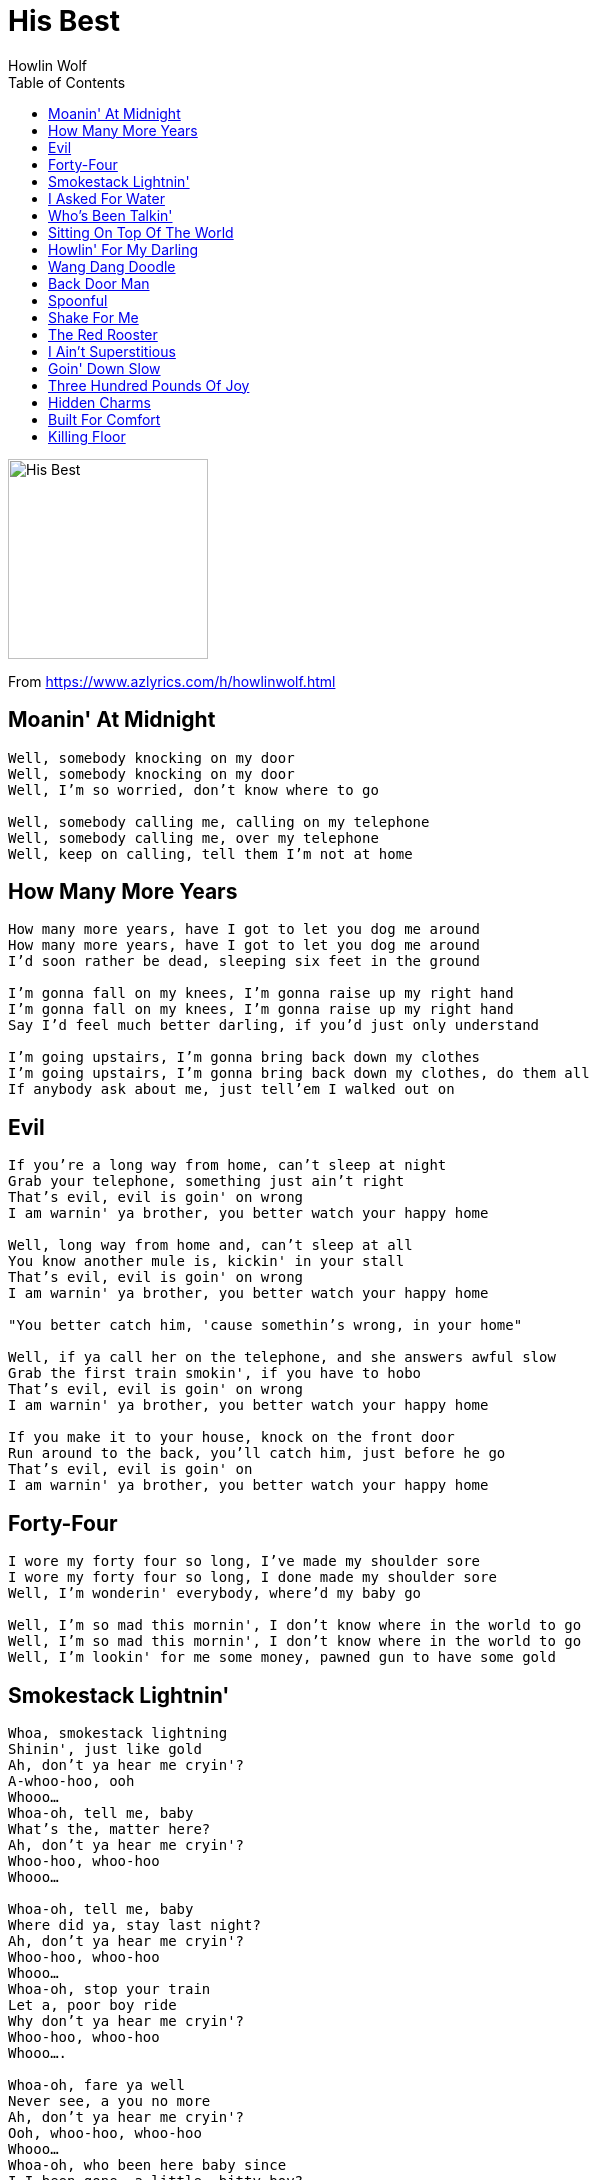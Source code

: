 = His Best
Howlin Wolf
:toc:

image:../cover.jpg[His Best,200,200]

From https://www.azlyrics.com/h/howlinwolf.html

== Moanin' At Midnight

[verse]
____
Well, somebody knocking on my door
Well, somebody knocking on my door
Well, I'm so worried, don't know where to go

Well, somebody calling me, calling on my telephone
Well, somebody calling me, over my telephone
Well, keep on calling, tell them I'm not at home 
____

== How Many More Years

[verse]
____
How many more years, have I got to let you dog me around
How many more years, have I got to let you dog me around
I'd soon rather be dead, sleeping six feet in the ground

I'm gonna fall on my knees, I'm gonna raise up my right hand
I'm gonna fall on my knees, I'm gonna raise up my right hand
Say I'd feel much better darling, if you'd just only understand

I'm going upstairs, I'm gonna bring back down my clothes
I'm going upstairs, I'm gonna bring back down my clothes, do them all
If anybody ask about me, just tell'em I walked out on 
____

== Evil

[verse]
____
If you're a long way from home, can't sleep at night
Grab your telephone, something just ain't right
That's evil, evil is goin' on wrong
I am warnin' ya brother, you better watch your happy home

Well, long way from home and, can't sleep at all
You know another mule is, kickin' in your stall
That's evil, evil is goin' on wrong
I am warnin' ya brother, you better watch your happy home

"You better catch him, 'cause somethin's wrong, in your home"

Well, if ya call her on the telephone, and she answers awful slow
Grab the first train smokin', if you have to hobo
That's evil, evil is goin' on wrong
I am warnin' ya brother, you better watch your happy home

If you make it to your house, knock on the front door
Run around to the back, you'll catch him, just before he go
That's evil, evil is goin' on
I am warnin' ya brother, you better watch your happy home 
____

== Forty-Four

[verse]
____
I wore my forty four so long, I've made my shoulder sore
I wore my forty four so long, I done made my shoulder sore
Well, I'm wonderin' everybody, where'd my baby go

Well, I'm so mad this mornin', I don't know where in the world to go
Well, I'm so mad this mornin', I don't know where in the world to go
Well, I'm lookin' for me some money, pawned gun to have some gold 
____

== Smokestack Lightnin'

[verse]
____
Whoa, smokestack lightning
Shinin', just like gold
Ah, don't ya hear me cryin'?
A-whoo-hoo, ooh
Whooo...
Whoa-oh, tell me, baby
What's the, matter here?
Ah, don't ya hear me cryin'?
Whoo-hoo, whoo-hoo
Whooo...

Whoa-oh, tell me, baby
Where did ya, stay last night?
Ah, don't ya hear me cryin'?
Whoo-hoo, whoo-hoo
Whooo...
Whoa-oh, stop your train
Let a, poor boy ride
Why don't ya hear me cryin'?
Whoo-hoo, whoo-hoo
Whooo....

Whoa-oh, fare ya well
Never see, a you no more
Ah, don't ya hear me cryin'?
Ooh, whoo-hoo, whoo-hoo
Whooo...
Whoa-oh, who been here baby since
I-I been gone, a little, bitty boy?
Girl, be on
A-whoo-hoo, whoo-hoo
Whooo... 
____

== I Asked For Water

[verse]
____
Oh, I asked her for water, she brought me gasoline
Oh, I asked her for water, she brought me gasoline
That's the troublingest woman, that I ever seen

The church bell tollin', the hearse come driving slow
The church bell tollin', the hearse come driving slow
I hope my baby, don't leave me no more

Oh tell me baby, when are you coming back home?
Oh tell me baby, when are you coming back home?
You know I love you baby, but you've been gone too long 
____

== Who's Been Talkin'

[verse]
____
My baby caught the train
Left me all alone
My baby caught the train
Left me all alone
She knows I love her
She doin' me wrong

My baby bought the ticket
Long as her right arm
My baby bought the ticket
Long as my right arm
She says she's gonna ride
Long as I been from home

Well who been talking
Everything that I do
Well who been talking
Everything that I do
Well you is my baby
I hate to lose

Well good bye baby
Hate to see you go
Well good bye baby
Hate to see you go
You know I love you
I'm the causin' of it all

I'm the causin' of it all... 
____

== Sitting On Top Of The World

[verse]
____
One summer day
She went away
She gone an left me
She gone to stay
But now she gone
An' I don't worry
'Cause I'm sittin' on top of the world

Works all the summer
And worked all the fall
I had to take my Christmas
In my over-halls*
But now she's gone
An' I don't worry
Because I'm sittin' on top of the world

Goin' down to the freight yard
Just to meet a freight train
I'm gon' leave this town
Work has done gotten too hard
But now she's gone
And I don't worry
Because I'm sittin' on top of the world

One summer day
She went away
She gone an left me
She gone to stay
But now she gone
And I don't worry
Because I'm sittin' on top of the world 
____

== Howlin' For My Darling

////
https://www.google.com/search?q=Howlin+Wolf+lyrics+Howlin+For+My+Darling
////

[verse]
____
Pretty baby
If you hear me howlin', calling on my darlin'

She's hot like red pepper. Sweet like cherry wine
I'm so glad she love me. Love me all the time
She's my little baby, sweet as she can be
All this love she's got, do belongs to me
If you hear me howlin', calling on my darlin'

My baby. Come on home. I love you. Come on home
If you hear me howlin', calling on my darlin'

Every time she kiss me, she makes the lights go out
From early in the morning, she makes me jump and shout
This bad love she got, makes me laugh and cry
Makes me really know, that I'm too young to die
If you hear me howlin', calling on my darlin'

Come on. I love you. Pretty baby
If you hear me howlin', calling on my darlin'... 
____

== Wang Dang Doodle

[verse]
____
Tell Automatic Slim
Tell Razor Totin' Jim
Tell Butcher Knife Totin' Annie
Tell Fast Talking Fanny
We gonna pitch a ball
A down to that union hall
We gonna romp and tromp till midnight
We gonna fuss and fight till daylight
We gonna pitch a wang dang doodle
All night long
All night long
All night long
We gonna pitch a wang dang doodle
All night long

Tell Kudu-Crawlin' Red
Tell Abyssinian Ned
Tell ol' Pistol Pete
Everybody gonna meet
Tonight we need no rest
We really gonna throw a mess
We gonna to break out all of the windows
We gonna kick down all the doors
We gonna pitch a wang dang doodle
All night long
All night long
All night long
All night long
We gonna pitch a wang dang doodle
All night long

Tell Fats and Washboard Sam
That everybody gonna to jam
Tell Shaky and Boxcar Joe
We got sawdust on the floor
Tell Peg and Caroline Dye
We gonna have a time
When the fish scent fill the air
There'll be snuff juice everywhere
We gonna pitch a wang dang doodle
All night long
All night long
All night long
We gonna pitch a wang dang doodle
All night long
____

== Back Door Man

[verse]
____
I am a back door man
I am a back door man
Well, the men don't know
But the little girls understand

When everybody's tryin' to sleep
I'm somewhere making my midnight creep
Yeah, in the morning the rooster crow
Something tell me I got to go

I am a back door man
I am a back door man
Well, the men don't know
But little girls understand

They take me to the doctor, shot full o' holes
Nurse cried, please save the soul
Killed him for murder, first degree
Judge wife cried, let the man go free

I am a back door man
I am back door man
Well, the men don't know
But little girls understand

Stand out there, cop's wife cried, don't take him down
Rather be dead, six feets in the ground
When you come home, you can eat pork and beans
I eats mo' chicken any man seen

I am back door man
I am back door man 
____

== Spoonful

[verse]
____
It could be a spoonful of diamonds
Could be a spoonful of gold
Just a little spoon of your precious love
Satisfy my soul

Men lied about a little
Some of them cried about little
Some of them died about a little spoon
Everything fightin' about a spoonful
That spoon, that spoon, that

It could be a spoonful of coffee
Could be a spoonful of tea
But a little spoon of your precious love
Good enough for me

Men lied about that
Some of them died about that
Some of them cried about that
Everybody fightin' about a spoonful
That spoon, that spoon, that

It could be a spoonful of water
Save you from the desert sand
But one spoon of lead from a .45
Save you from another man

Men lied about that
Some of them cried about that
Some of them died about that
Everybody fightin' about a spoonful
That spoon, that spoon, that

That spoon, dat spoon, dat spoonful 
____

== Shake For Me

[verse]
____
Sho' look good but you don't mean a thing to me
Sho' look good but you don't mean a thing to me
I got a hip shakin' li'l mama, shake like a willow tree

You went away baby, you got back a little too late
You went away baby, you got back a little too late
I got a cool shakin' baby, shake like jello on a plate

When my baby walk you know she's fine and mellow
When my baby walk you know she's fine and mellow
Every time she stop, her flesh, it shake like jello

Oh, shake it baby
Shake it for me
Oh, shake, little baby
Shake it for me
Oh, shake it little baby, now
Shake like a willow tree
I love you, shake it 
____

== The Red Rooster

[verse]
____
I have a little red rooster
Too lazy to crow for day
I have a little red rooster
Too lazy to crow for day
Keep everything in the barnyard
Upset in every way

Oh the dogs begin to bark
And the hound begin to howl
Oh the dogs begin to bark
Hound begin to howl
Ooh watch out strange kind people
Cause little red rooster is on the prowl

If you see my little red rooster
Please drag him home
If you see my little red rooster
Please drag him home
There ain't no peace in the barnyard
Since the little red rooster been gone

I have a little red rooster
Too lazy to crow for day
I have a little red rooster
Too lazy to crow for day
Keep everything in the barnyard
Upset in every way 
____

== I Ain't Superstitious

[verse]
____
Well, I ain't superstitious
Black cat just cross my trail
Well, I ain't superstitious
Oh, the black cat just cross my trail
Don't sweep me with no broom
I might get put in jail

When my right hand itches
I gets somebody for sure
When my right hand itches
I gets somebody for sure
But when my left eye jump
Somebody got to go

Well, the dogs are howlin'
All over the neighborhood
Whoa, the dogs are howlin'
All over the neighborhood
That is true sign of death
Baby, that ain't no good

Well, I ain't superstitious
Black cat just cross my trail
Well, I ain't superstitious
Black cat just cross my trail
Don't sweep me with no broom
I just might get put in jail
____

== Goin' Down Slow

[verse]
____
Man
You know I don't enjoy things that kings and queens will never have
And things kings and queens can never get
And they don't even know about
And good times, mmm..

I have had my fun
If I never get well no more
I have had my fun
If I never get well no more
Oh my health is fading
Oh yes I'm going down slow

Now lookit here
I did not say I was a millionaire
But I said I have spent more money than a millionaire
'Cause if I had kept all the money then I already had spent
Then I would've been a millionaire a long time ago
And women, great googly moogly

Please write my mother
Tell her the shape I'm in
Please write my mother
Tell her the shape I'm in
Tell her to pray for her son
Forgive me for my sins
____

== Three Hundred Pounds Of Joy

[verse]
____
Well, all you girls think
The days are dawned
You don't have to worry
You can have your fun

Take me, baby
For your little boy
Because three hundred pounds
Of a heavenly joy

This is it, this is it
Look what you get

You've been bending
And hiding 'round behind his back
And you got your man
That you don't like

Throw that Jack, baby
Outta your mind
Follow me, baby
And have a real good time

This is it, this is it
Look what you get

Hoy, hoy
I'm the boy
I've got three hundred pounds
Of a heavenly joy

I'm so glad
That you understand
I'm three hundred pounds
Of muscle and man

This is it, this is it
Look what you get 
____

== Hidden Charms

[verse]
____
Her lips are sweet, her legs are big
Her looks can make you dance the jig
Her touch is so soft, her heart is so warm
What knocks me out is your hidden charms

Her voice is so soft, her love is so true
I think about her, that's all I do
She's weak and wanton in my arms
What moves me, darling, is your hidden charms

When I hold you in my arms
Brings out all of your hidden charms

Her kiss is so pure as the morning dew
A real gone love is exciting too
Her eyes that talk, they say come on
What kills me, baby, is your hidden charms

When I hold you in my arms
Brings out all of your hidden charms 
____

== Built For Comfort

[verse]
____
Some folk built like this
Some folk built like that
But the way I'm built
Don't you call me fat
Because I'm built for comfort
I ain't built for speed
But I got everything
All a good girl need

Some folk rip and roar
Some folk b'lieve in signs
But if you want me baby
You got to take your time
Because I'm built for comfort
I ain't built for speed
But I got everything
All the good girl need

I ain't got no diamonds
I ain't got no gold
But I do have love
To satisfy your soul
Because I'm built for comfort
I ain't built for speed
But I got everything
All a good girl need 
____

== Killing Floor

[verse]
____
I should'a quit you, long time ago
I should'a quit you, baby, long time ago
I should'a quit you, and went on to Mexico

If I ha'da followed, my first mind
If I ha'da followed, my first mind
I'd'a been gone, since my second time

I should'a went on, when my friend come from Mexico at me
I should'a went on, when my friend come from Mexico at me
I was foolin' with ya baby, I let ya put me on the killin' floor

Lord knows, I should'a been gone
Lord knows, I should'a been gone
And I wouldn't've been here, down on the killin' floor 
____
